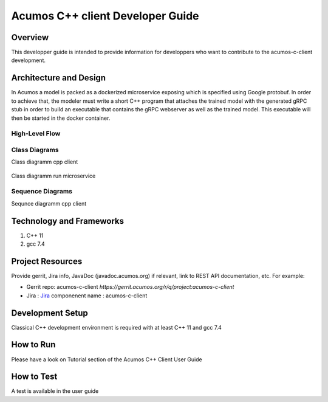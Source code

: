 .. ===============LICENSE_START=======================================================
.. Acumos CC-BY-4.0
.. ===================================================================================
.. Copyright (C) 2019 Fraunhofer Gesellschaft. All rights reserved.
.. ===================================================================================
.. This Acumos documentation file is distributed by <YOUR COMPANY NAME>
.. under the Creative Commons Attribution 4.0 International License (the "License");
.. you may not use this file except in compliance with the License.
.. You may obtain a copy of the License at
..
..      http://creativecommons.org/licenses/by/4.0
..
.. This file is distributed on an "AS IS" BASIS,
.. WITHOUT WARRANTIES OR CONDITIONS OF ANY KIND, either express or implied.
.. See the License for the specific language governing permissions and
.. limitations under the License.
.. ===============LICENSE_END=========================================================
.. PLEASE REMEMBER TO UPDATE THE LICENSE ABOVE WITH YOUR COMPANY NAME AND THE CORRECT YEAR
.. this should be very technical, aimed at people who want to help develop the components
.. this should be how the component does what it does, not a requirements document of what the component should do
.. this should contain what language(s) and frameworks are used, with versions
.. this should contain how to obtain the code, where to look at work items (Jira tickets), how to get started developing

.. _developer-guide-template:

=================================
Acumos C++ client Developer Guide
=================================

Overview
========

This developper guide is intended to provide information for developpers who want to contribute to the
acumos-c-client development.

Architecture and Design
=======================

In Acumos a model is packed as a dockerized microservice exposing which is specified using Google protobuf.
In order to achieve that, the modeler must write a short C++ program that attaches the trained model with
the generated gRPC stub in order to build an executable that contains the gRPC webserver as well as the
trained model. This executable will then be started in the docker container.

High-Level Flow
---------------

    .. image:: images/Architecture.png


Class Diagrams
--------------

Class diagramm cpp client

    .. image:: images/Class_diagram_cpp_client.png

Class diagramm run microservice

    .. image:: images/Class_diagramm_run_microservice.png

Sequence Diagrams
-----------------

Sequnce diagramm cpp client


    .. image:: images/Class_diagramm_run_microservice.png
       :scale: 75%

Technology and Frameworks
=========================

#. C++ 11
#. gcc 7.4

Project Resources
=================

Provide gerrit, Jira info,  JavaDoc (javadoc.acumos.org) if relevant, link to REST API documentation, etc.
For example:

- Gerrit repo: acumos-c-client `https://gerrit.acumos.org/r/q/project:acumos-c-client` 
- Jira : `Jira <https://jira.acumos.org>`_  componenent name : acumos-c-client

Development Setup
=================

Classical C++ development environment is required with at least C++ 11 and gcc 7.4

How to Run
==========

Please have a look on Tutorial section of the Acumos C++ Client User Guide

How to Test
===========

A test is available in the user guide

